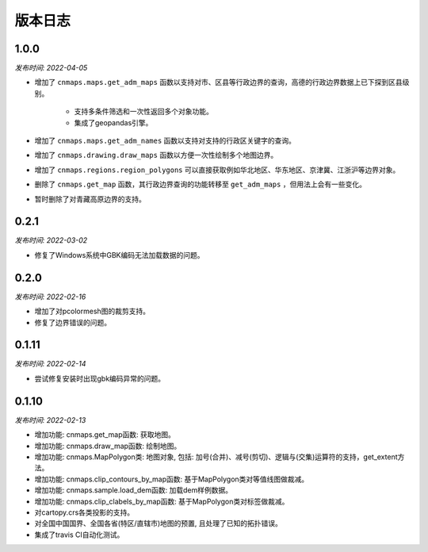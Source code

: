 版本日志
===========
1.0.0
-------
*发布时间: 2022-04-05*

* 增加了 ``cnmaps.maps.get_adm_maps`` 函数以支持对市、区县等行政边界的查询，高德的行政边界数据上已下探到区县级别。

   * 支持多条件筛选和一次性返回多个对象功能。
   * 集成了geopandas引擎。

* 增加了 ``cnmaps.maps.get_adm_names`` 函数以支持对支持的行政区关键字的查询。
* 增加了 ``cnmaps.drawing.draw_maps`` 函数以方便一次性绘制多个地图边界。
* 增加了 ``cnmaps.regions.region_polygons`` 可以直接获取例如华北地区、华东地区、京津冀、江浙沪等边界对象。
* 删除了 ``cnmaps.get_map`` 函数，其行政边界查询的功能转移至 ``get_adm_maps`` ，但用法上会有一些变化。
* 暂时删除了对青藏高原边界的支持。

0.2.1
---------
*发布时间: 2022-03-02*

* 修复了Windows系统中GBK编码无法加载数据的问题。

0.2.0
---------
*发布时间: 2022-02-16*

* 增加了对pcolormesh图的裁剪支持。
* 修复了边界错误的问题。

0.1.11
---------
*发布时间: 2022-02-14*

* 尝试修复安装时出现gbk编码异常的问题。

0.1.10
---------
*发布时间: 2022-02-13*

* 增加功能: cnmaps.get_map函数: 获取地图。
* 增加功能: cnmaps.draw_map函数: 绘制地图。
* 增加功能: cnmaps.MapPolygon类: 地图对象, 包括: 加号(合并)、减号(剪切)、逻辑与(交集)运算符的支持，get_extent方法。
* 增加功能: cnmaps.clip_contours_by_map函数: 基于MapPolygon类对等值线图做裁减。
* 增加功能: cnmaps.sample.load_dem函数: 加载dem样例数据。
* 增加功能: cnmaps.clip_clabels_by_map函数: 基于MapPolygon类对标签做裁减。
* 对cartopy.crs各类投影的支持。
* 对全国中国国界、全国各省(特区/直辖市)地图的预置, 且处理了已知的拓扑错误。
* 集成了travis CI自动化测试。